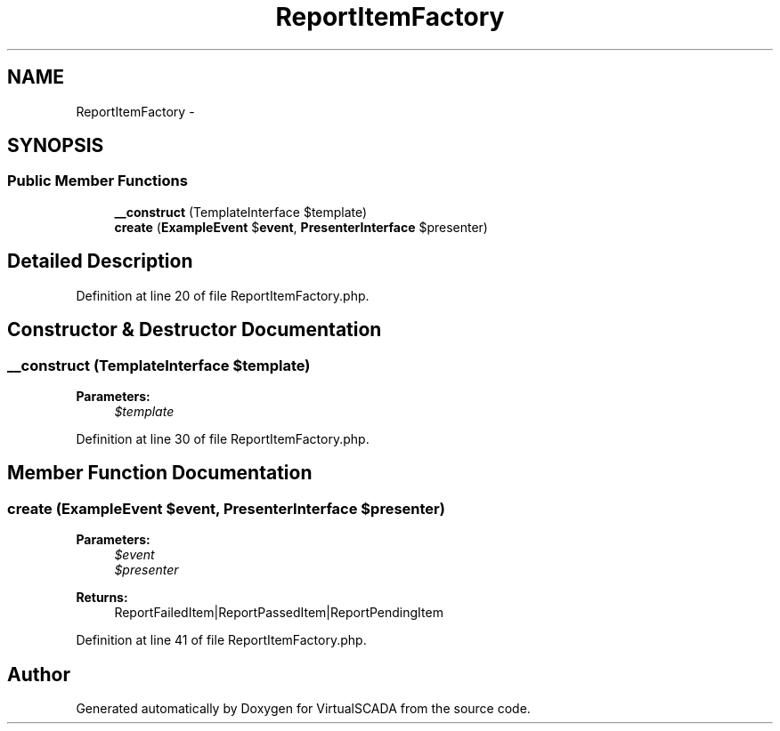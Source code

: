 .TH "ReportItemFactory" 3 "Tue Apr 14 2015" "Version 1.0" "VirtualSCADA" \" -*- nroff -*-
.ad l
.nh
.SH NAME
ReportItemFactory \- 
.SH SYNOPSIS
.br
.PP
.SS "Public Member Functions"

.in +1c
.ti -1c
.RI "\fB__construct\fP (TemplateInterface $template)"
.br
.ti -1c
.RI "\fBcreate\fP (\fBExampleEvent\fP $\fBevent\fP, \fBPresenterInterface\fP $presenter)"
.br
.in -1c
.SH "Detailed Description"
.PP 
Definition at line 20 of file ReportItemFactory\&.php\&.
.SH "Constructor & Destructor Documentation"
.PP 
.SS "__construct (TemplateInterface $template)"

.PP
\fBParameters:\fP
.RS 4
\fI$template\fP 
.RE
.PP

.PP
Definition at line 30 of file ReportItemFactory\&.php\&.
.SH "Member Function Documentation"
.PP 
.SS "create (\fBExampleEvent\fP $event, \fBPresenterInterface\fP $presenter)"

.PP
\fBParameters:\fP
.RS 4
\fI$event\fP 
.br
\fI$presenter\fP 
.RE
.PP
\fBReturns:\fP
.RS 4
ReportFailedItem|ReportPassedItem|ReportPendingItem 
.RE
.PP

.PP
Definition at line 41 of file ReportItemFactory\&.php\&.

.SH "Author"
.PP 
Generated automatically by Doxygen for VirtualSCADA from the source code\&.
